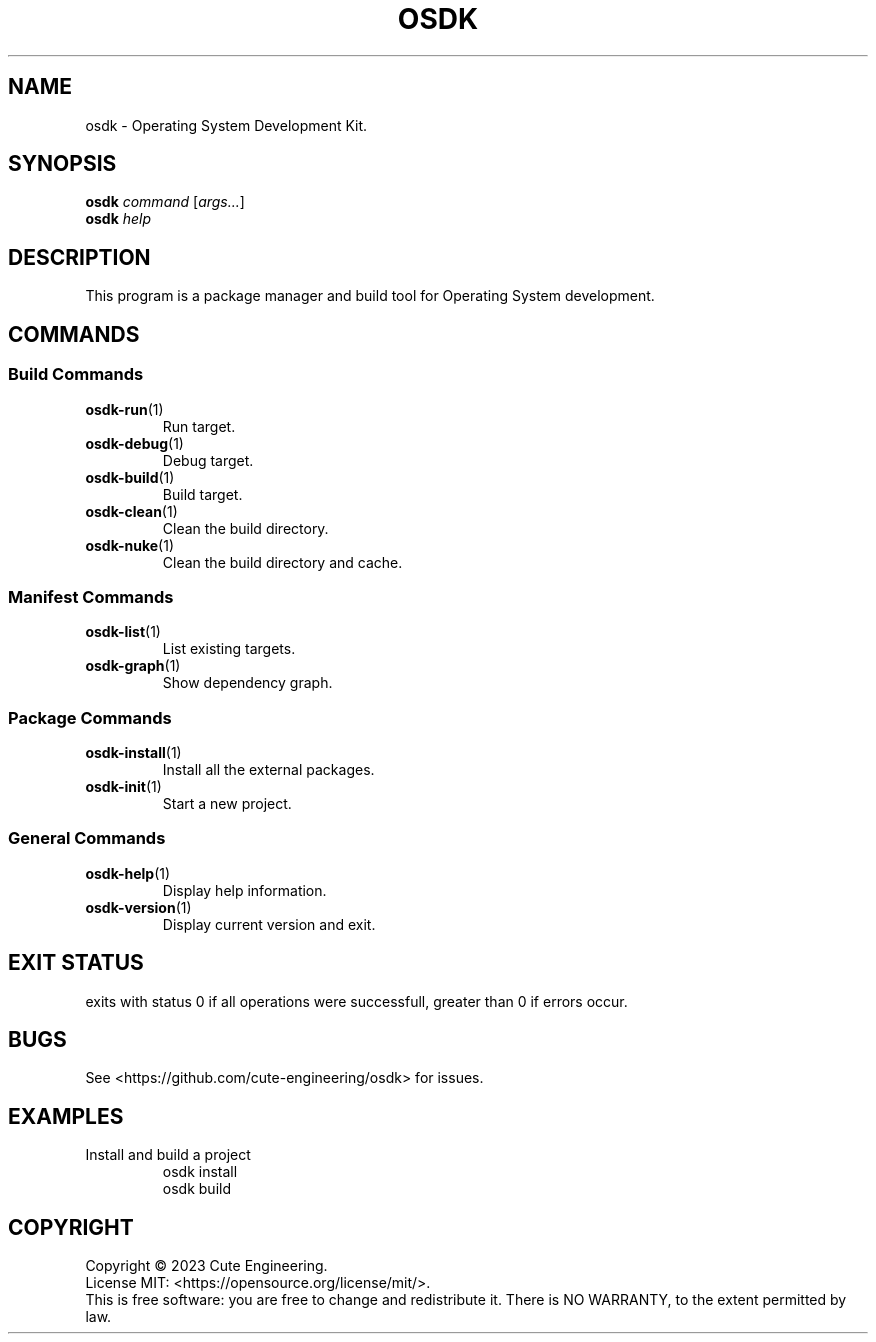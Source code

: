 .TH OSDK 1 2023-02-27

.SH NAME
osdk \- Operating System Development Kit.

.SH SYNOPSIS
\fBosdk\fR \fIcommand\fR [\fIargs...\fR]
.br
\fBosdk\fR \fIhelp\fP

.SH DESCRIPTION
This program is a package manager and build tool for Operating System 
development.

.SH COMMANDS
.SS Build Commands
.TP
\fBosdk-run\fR(1)
Run target.
.TP
\fBosdk-debug\fR(1)
Debug target.
.TP
\fBosdk-build\fR(1)
Build target.
.TP
\fBosdk-clean\fR(1)
Clean the build directory.
.TP
\fBosdk-nuke\fR(1)
Clean the build directory and cache.
.SS Manifest Commands
.TP
\fBosdk-list\fR(1)
List existing targets.
.TP
\fBosdk-graph\fR(1)
Show dependency graph.
.SS "Package Commands"
.TP
\fBosdk-install\fR(1)
Install all the external packages.
.TP
\fBosdk-init\fR(1)
Start a new project.
.SS General Commands
.TP
\fBosdk-help\fR(1)
Display help information.
.TP
\fBosdk-version\fR(1)
Display current version and exit.

.SH EXIT STATUS
exits with status 0 if all operations were successfull, greater than 0 if 
errors occur.

.SH BUGS
See <https://github.com/cute-engineering/osdk> for issues.

.SH EXAMPLES
.TP
Install and build a project
osdk install
.br
osdk build

.SH COPYRIGHT
Copyright \(co 2023 Cute Engineering.
.br
License MIT: <https://opensource.org/license/mit/>.
.br
This is free software: you are free to change and redistribute it.
There is NO WARRANTY, to the extent permitted by law.